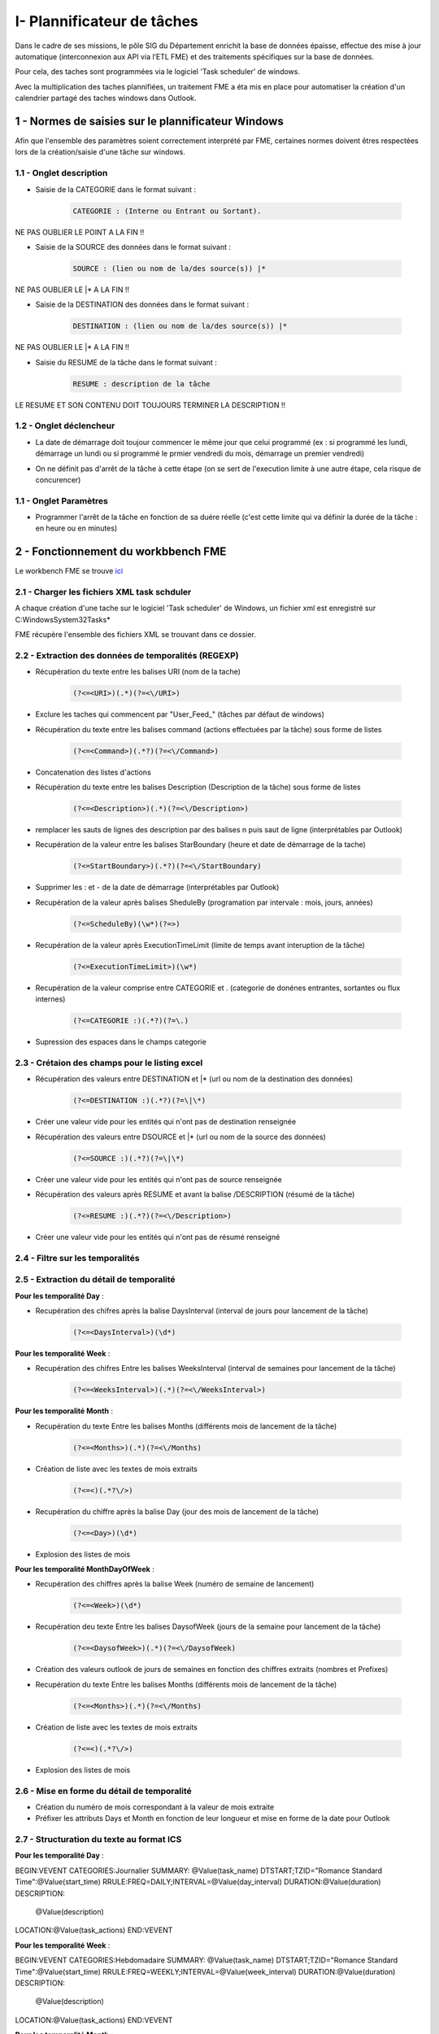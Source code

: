 

I- Plannificateur de tâches
******************************
 
Dans le cadre de ses missions, le pôle SIG du Département enrichit la base de données épaisse, effectue des mise à jour automatique (interconnexion aux API via l’ETL FME) et des traitements spécifiques sur la base de données.

Pour cela, des taches sont programmées via le logiciel 'Task scheduler' de windows.

Avec la multiplication des taches plannifiées, un traitement FME a éta mis en place pour automatiser la création d'un calendrier partagé des taches windows dans Outlook.

.. image:: ../img/serveur_traitement/task_calendar.gif
   :scale: 50




1 - Normes de saisies sur le plannificateur Windows
==================================================

Afin que l'ensemble des paramètres soient correctement interprété par FME, certaines normes doivent êtres respectées lors de la création/saisie d'une tâche sur windows.

1.1 - Onglet description
-------------------------

* Saisie de la CATEGORIE dans le format suivant : 

   .. code-block:: sql

           CATEGORIE : (Interne ou Entrant ou Sortant).

NE PAS OUBLIER LE POINT A LA FIN !!

* Saisie de la SOURCE des données dans le format suivant : 

   .. code-block:: sql

        SOURCE : (lien ou nom de la/des source(s)) |*

NE PAS OUBLIER LE |* A LA FIN !!


* Saisie de la DESTINATION des données dans le format suivant : 

   .. code-block:: sql

        DESTINATION : (lien ou nom de la/des source(s)) |*

NE PAS OUBLIER LE |* A LA FIN !!


* Saisie du RESUME de la tâche dans le format suivant : 

   .. code-block:: sql

        RESUME : description de la tâche

LE RESUME ET SON CONTENU DOIT TOUJOURS TERMINER LA DESCRIPTION !!

.. image:: ../img/serveur_traitement/0_1_description.png
   :scale: 50


1.2 - Onglet déclencheur
-------------------------

* La date de démarrage doit toujour commencer le même jour que celui programmé (ex : si programmé les lundi, démarrage un lundi ou si programmé le prmier vendredi du mois, démarrage un premier vendredi)


.. image:: ../img/serveur_traitement/0_2_date_progra.png
   :scale: 50

* On ne définit pas d'arrêt de la tâche à cette étape (on se sert de l'execution limite à une autre étape, cela risque de concurencer)

.. image:: ../img/serveur_traitement/0_3_no_limit_in_time.png
   :scale: 50

1.1 - Onglet Paramètres
-----------------------


* Programmer l'arrêt de la tâche en fonction de sa duére réelle (c'est cette limite qui va définir la durée de la tâche : en heure ou en minutes)

.. image:: ../img/serveur_traitement/0_4_execution_time_limit.png
   :scale: 50


2 - Fonctionnement du workbbench FME
====================================


Le workbench FME se trouve `ici <https://github.com/sig14/sig14.github.io/releases/tag/FME_xml_task_windows_scheduler_to_ics>`_


2.1 - Charger les fichiers XML task schduler
---------------------------------------------

A chaque création d'une tache sur le logiciel 'Task scheduler' de Windows, un fichier xml est enregistré sur C:\Windows\System32\Tasks\*

FME récupère l'ensemble des fichiers XML se trouvant dans ce dossier.


2.2 - Extraction des données de temporalités (REGEXP)
------------------------------------------------------

.. image:: ../img/serveur_traitement/I_1_extract_data.png
   :scale: 50


* Récupération du texte entre les balises URI (nom de la tache)

        .. code-block:: sql

            (?<=<URI>)(.*)(?=<\/URI>)

* Exclure les taches qui commencent par "\User_Feed_" (tâches par défaut de windows)



* Récupération du texte entre les balises command (actions effectuées par la tâche) sous forme de listes

        .. code-block:: sql

            (?<=<Command>)(.*?)(?=<\/Command>)

* Concatenation des listes d'actions


* Récupération du texte entre les balises Description (Description de la tâche) sous forme de listes

        .. code-block:: sql

            (?<=<Description>)(.*)(?=<\/Description>)


* remplacer les sauts de lignes des description par des balises \n puis saut de ligne (interprétables par Outlook)


* Recupération de la valeur entre les balises StarBoundary (heure et date de démarrage de la tache)

        .. code-block:: sql

             (?<=StartBoundary>)(.*?)(?=<\/StartBoundary)

* Supprimer les : et - de la date de démarrage (interprétables par Outlook) 


* Recupération de la valeur après balises SheduleBy (programation par intervale : mois, jours, années)

        .. code-block:: sql

            (?<=ScheduleBy)(\w*)(?=>)

* Recupération de la valeur après ExecutionTimeLimit (limite de temps avant interuption de la tâche)

        .. code-block:: sql

            (?<=ExecutionTimeLimit>)(\w*)


* Recupération de la valeur comprise entre CATEGORIE et . (categorie de donénes entrantes, sortantes ou flux internes)

        .. code-block:: sql

            (?<=CATEGORIE :)(.*?)(?=\.)

* Supression des espaces dans le champs categorie

2.3 - Crétaion des champs pour le listing excel
------------------------------------------------

.. image:: ../img/serveur_traitement/I_8_listing_excel.png
   :scale: 50

* Récupération des valeurs entre DESTINATION et |* (url ou nom de la destination des données)

        .. code-block:: sql

            (?<=DESTINATION :)(.*?)(?=\|\*)

* Créer une valeur vide pour les entités qui n'ont pas de destination renseignée


* Récupération des valeurs entre DSOURCE et |* (url ou nom de la source des données)

        .. code-block:: sql

            (?<=SOURCE :)(.*?)(?=\|\*)

* Créer une valeur vide pour les entités qui n'ont pas de source renseignée


* Récupération des valeurs après RESUME et avant la balise /DESCRIPTION (résumé de la tâche)

        .. code-block:: sql

            (?<=RESUME :)(.*?)(?=<\/Description>)

* Créer une valeur vide pour les entités qui n'ont pas de résumé renseigné


2.4 - Filtre sur les temporalités 
-------------------------------------------

.. image:: ../img/serveur_traitement/I_2_filtre_temporalite.png
   :scale: 50




2.5 - Extraction du détail de temporalité
-------------------------------------------

.. image:: ../img/serveur_traitement/I_3_detail_temporalite.png
   :scale: 50


**Pour les temporalité Day** :

* Recupération des chifres après la balise DaysInterval (interval de jours pour lancement de la tâche)

        .. code-block:: sql

            (?<=<DaysInterval>)(\d*)


**Pour les temporalité Week** :

* Recupération des chifres Entre les balises WeeksInterval (interval de semaines pour lancement de la tâche)

        .. code-block:: sql

            (?<=<WeeksInterval>)(.*)(?=<\/WeeksInterval>)


**Pour les temporalité Month** :

* Recupération du texte Entre les balises Months (différents mois de lancement de la tâche)

        .. code-block:: sql

            (?<=<Months>)(.*)(?=<\/Months)


* Création de liste avec les textes de mois extraits

        .. code-block:: sql

                (?<=<)(.*?\/>)

* Recupération du chiffre après la balise Day (jour des mois de lancement de la tâche)

        .. code-block:: sql

            (?<=<Day>)(\d*)

* Explosion des listes de mois




**Pour les temporalité MonthDayOfWeek** :


* Recupération des chiffres après la balise Week (numéro de semaine de lancement)

        .. code-block:: sql

            (?<=<Week>)(\d*)

* Recupération deu texte Entre les balises DaysofWeek (jours de la semaine pour lancement de la tâche)

        .. code-block:: sql

            (?<=<DaysofWeek>)(.*)(?=<\/DaysofWeek)


* Création des valeurs outlook de jours de semaines en fonction des chiffres extraits (nombres et Prefixes)



* Recupération du texte Entre les balises Months (différents mois de lancement de la tâche)

        .. code-block:: sql

            (?<=<Months>)(.*)(?=<\/Months)


* Création de liste avec les textes de mois extraits

        .. code-block:: sql

                (?<=<)(.*?\/>)

* Explosion des listes de mois


2.6 - Mise en forme du détail de temporalité
-------------------------------------------

.. image:: ../img/serveur_traitement/I_4_mise_en_forme_detail_temporalite.png
   :scale: 50

* Création du numéro de mois correspondant à la valeur de mois extraite

* Préfixer les attributs Days et Month en fonction de leur longueur et mise en forme de la date pour Outlook



2.7 - Structuration du texte au format ICS
-------------------------------------------

.. image:: ../img/serveur_traitement/I_5_structuration.png
   :scale: 50


**Pour les temporalité Day** :

BEGIN:VEVENT
CATEGORIES:Journalier
SUMMARY: @Value(task_name)
DTSTART;TZID="Romance Standard Time":@Value(start_time)
RRULE:FREQ=DAILY;INTERVAL=@Value(day_interval)
DURATION:@Value(duration)
DESCRIPTION:
        @Value(description)
LOCATION:@Value(task_actions)
END:VEVENT

**Pour les temporalité Week** :

BEGIN:VEVENT
CATEGORIES:Hebdomadaire
SUMMARY: @Value(task_name)
DTSTART;TZID="Romance Standard Time":@Value(start_time)
RRULE:FREQ=WEEKLY;INTERVAL=@Value(week_interval)
DURATION:@Value(duration)
DESCRIPTION: 
        @Value(description)
LOCATION:@Value(task_actions)
END:VEVENT


**Pour les temporalité Month** :

BEGIN:VEVENT
CATEGORIES:Mensuel
SUMMARY:@Value(task_name)
DTSTART;TZID="Romance Standard Time":@Value(start_time2)
RRULE:FREQ=YEARLY;BYMONTHDAY=@Value(num_day);BYMONTH=@Value(num_month2)
DURATION:@Value(duration)
DESCRIPTION: 
        @Value(description)
LOCATION:@Value(task_actions)
END:VEVENT


**Pour les temporalité MonthDayOfWeek** :

BEGIN:VEVENT
CATEGORIES:Mensuel
SUMMARY:@Value(task_name)
DTSTART;TZID="Romance Standard Time":@Value(start_time2)
RRULE:FREQ=YEARLY;BYDAY=@Value(num_day2);BYMONTH=@Value(num_month2);BYSETPOS=@Value(week)
DURATION:@Value(duration)
DESCRIPTION: 
        @Value(description)
LOCATION:@Value(task_actions)
END:VEVENT


2.8 - Ecriture du fichier ics
-----------------------------

.. image:: ../img/serveur_traitement/I_6_writer.png
   :scale: 50

Dans les paramètres d'attribut du writer, modifier la valeur :

BEGIN:VCALENDAR
VERSION:2.0
@Value(text_line_data)
END:VCALENDAR

Et enregistrer en destination Text file avec suffixe .ics dans le nom.

.. image:: ../img/serveur_traitement/I_7_save_as_ics.png
   :scale: 50


2.9 - Mise en forme Excel
-----------------------------

.. image:: ../img/serveur_traitement/I_9_mise en_forme_excel.png
   :scale: 50

* Création de la périodicité  et de l'interval

**Pour les temporalité Day** :

periodicite : journalier
interval : Tous les @Value(day_interval) jours


**Pour les temporalité Week** :

periodicite : hebdomadaire
interval : Toutes les @Value(week_interval) semaines


**Pour les temporalité Month** :

periodicite : mesnuel
interval : 
Le @Value(num_day) des mois de : 
@Value(months)



**Pour les temporalité MonthDayOfWeek** :

periodicite : mesnuel
interval : 
Le @Value(num_day) de la @Value(week) eme semaine des mois de : 
@Value(months)


3 - Ouverture des fichiers 
============================

Dans outlook, importer le calendrier à partir du fichier ICS créé.

.. image:: ../img/serveur_traitement/II_1_import_ics.png
   :scale: 50

En cliquant sur un rendez-vous, vous pouvez consulter :

-	Periodicité des traitements (si paramétrage des catégories dans Outlook : plus bas dans le mail)
-	Le nom de la tache (objet)
-	L’emplacement de l’action effectuée (emplacement)
-	L’heure de début
-	L’heure de fin (limite d’exécution du traitement)
Dans le corps du RDV :
-	La catégorie d’import/export données : données entrantes, sortantes ou partagées/transférées en interne
-	Le chemin/url sources des données
-	Le chemin/url destination des données
-	Une description du traitement


Vous pouvez définir les catégories dans outlook comme ci-dessous pour visualiser la périodicité des traitement en couleur et les modalités d’imports/export de données (entrants, sortants, interne).

-> Dans Accueil , indicateurs , classer

.. image:: ../img/serveur_traitement/II_1_categories_outlook.png
   :scale: 50


Dans Excel, ouvrir le fichier .xls

.. image:: ../img/serveur_traitement/II_1_result_excel.png
   :scale: 50

